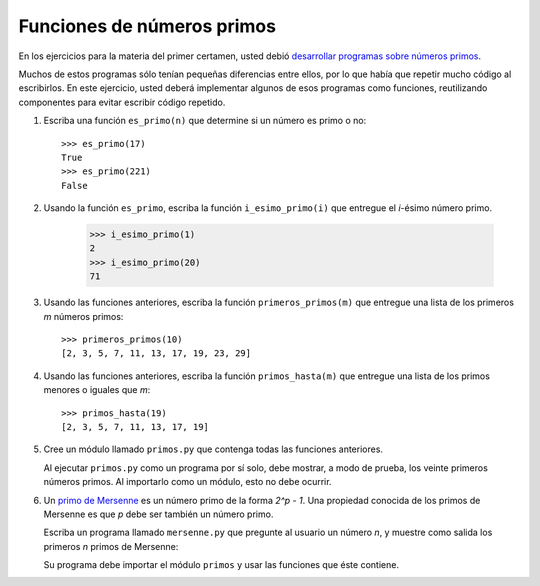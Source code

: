 Funciones de números primos
===========================
En los ejercicios para la materia del primer certamen,
usted debió `desarrollar programas sobre números primos
<../1/numeros-primos.html>`_.

Muchos de estos programas sólo tenían pequeñas diferencias entre ellos,
por lo que había que repetir mucho código al escribirlos.
En este ejercicio,
usted deberá implementar algunos de esos programas como funciones,
reutilizando componentes para evitar escribir código repetido.

#. Escriba una función ``es_primo(n)``
   que determine si un número es primo o no::

       >>> es_primo(17)
       True
       >>> es_primo(221)
       False

#. Usando la función ``es_primo``,
   escriba la función ``i_esimo_primo(i)``
   que entregue el `i`-ésimo número primo.

       >>> i_esimo_primo(1)
       2
       >>> i_esimo_primo(20)
       71

#. Usando las funciones anteriores,
   escriba la función ``primeros_primos(m)``
   que entregue una lista
   de los primeros `m` números primos::

       >>> primeros_primos(10)
       [2, 3, 5, 7, 11, 13, 17, 19, 23, 29]

#. Usando las funciones anteriores,
   escriba la función ``primos_hasta(m)``
   que entregue una lista
   de los primos menores o iguales que `m`::

       >>> primos_hasta(19)
       [2, 3, 5, 7, 11, 13, 17, 19]

#. Cree un módulo llamado ``primos.py``
   que contenga todas las funciones anteriores.

   Al ejecutar ``primos.py`` como un programa por sí solo,
   debe mostrar, a modo de prueba,
   los veinte primeros números primos.
   Al importarlo como un módulo,
   esto no debe ocurrir.

#. Un `primo de Mersenne`_ es un número primo de la forma `2^p - 1`.
   Una propiedad conocida de los primos de Mersenne es que
   `p` debe ser también un número primo.

   .. _primo de Mersenne: http://es.wikipedia.org/wiki/N%C3%BAmero_primo_de_Mersenne

   Escriba un programa llamado ``mersenne.py``
   que pregunte al usuario un número `n`,
   y muestre como salida
   los primeros `n` primos de Mersenne:

   .. testcase::

       Cuantos primos de Mersenne: `5`
       3
       7
       31
       127
       8191

   Su programa debe importar el módulo ``primos``
   y usar las funciones que éste contiene.

